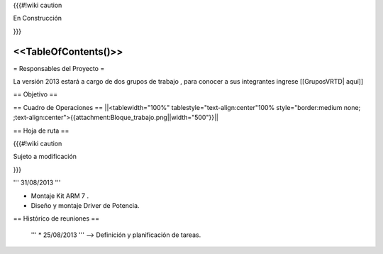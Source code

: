 {{{#!wiki caution

En Construcción 




}}}

<<TableOfContents()>>
----
= Responsables del Proyecto =

La versión 2013 estará a cargo de dos grupos de trabajo , para conocer a sus integrantes ingrese  [[GruposVRTD| aquí]]


== Objetivo ==

== Cuadro de Operaciones ==
||<tablewidth="100%" tablestyle="text-align:center"100%  style="border:medium none; ;text-align:center">{{attachment:Bloque_trabajo.png||width="500"}}||

== Hoja de ruta ==

{{{#!wiki caution

Sujeto a modificación 




}}}

''' 31/08/2013 '''

* Montaje Kit ARM 7 .

* Diseño y montaje Driver de Potencia.

== Histórico de reuniones ==

 ''' * 25/08/2013 ''' --> Definición y planificación de tareas.

